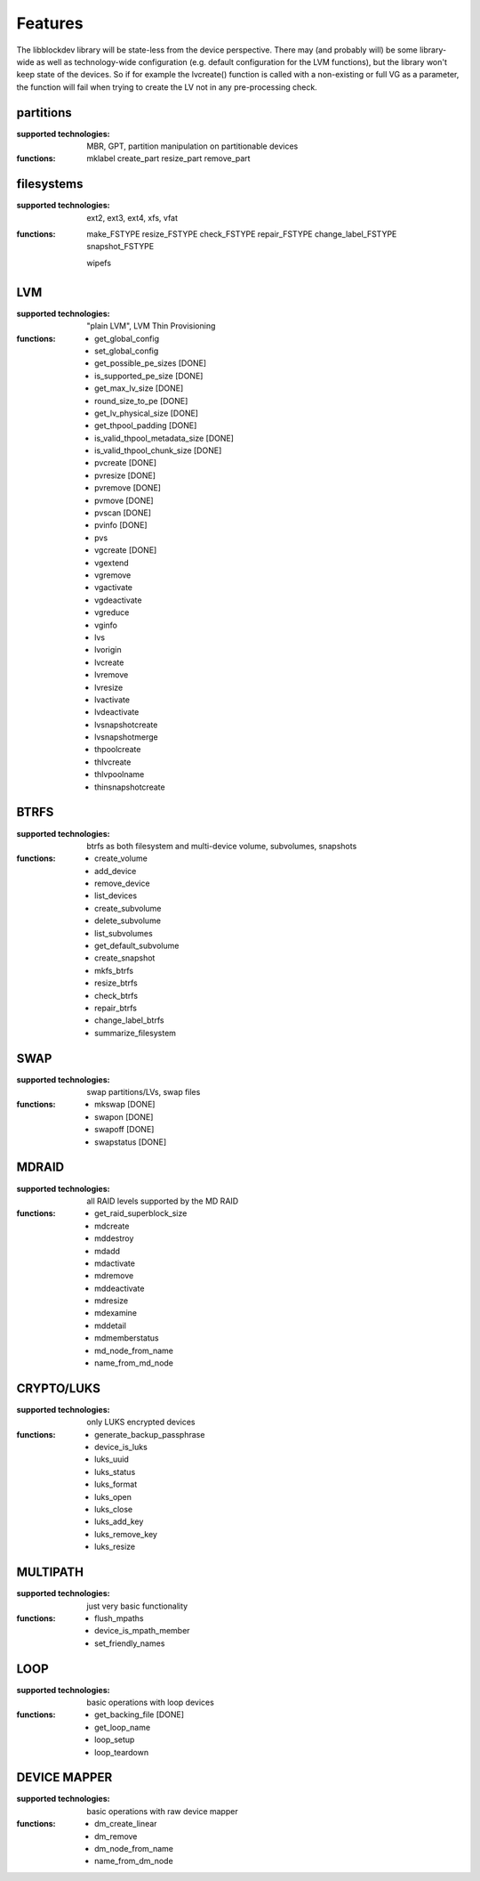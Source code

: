 Features
=========

The libblockdev library will be state-less from the device perspective. There
may (and probably will) be some library-wide as well as technology-wide
configuration (e.g. default configuration for the LVM functions), but the
library won't keep state of the devices. So if for example the lvcreate()
function is called with a non-existing or full VG as a parameter, the function
will fail when trying to create the LV not in any pre-processing check.


partitions
-----------

:supported technologies:
   MBR, GPT, partition manipulation on partitionable devices

:functions:
   mklabel
   create_part
   resize_part
   remove_part


filesystems
------------

:supported technologies:
   ext2, ext3, ext4, xfs, vfat

:functions:
   make_FSTYPE
   resize_FSTYPE
   check_FSTYPE
   repair_FSTYPE
   change_label_FSTYPE
   snapshot_FSTYPE

   wipefs


LVM
----

:supported technologies:
   "plain LVM", LVM Thin Provisioning

:functions:
   * get_global_config
   * set_global_config
   * get_possible_pe_sizes [DONE]
   * is_supported_pe_size [DONE]
   * get_max_lv_size [DONE]
   * round_size_to_pe [DONE]
   * get_lv_physical_size [DONE]
   * get_thpool_padding [DONE]
   * is_valid_thpool_metadata_size [DONE]
   * is_valid_thpool_chunk_size [DONE]

   * pvcreate [DONE]
   * pvresize [DONE]
   * pvremove [DONE]
   * pvmove [DONE]
   * pvscan [DONE]
   * pvinfo [DONE]
   * pvs

   * vgcreate [DONE]
   * vgextend
   * vgremove
   * vgactivate
   * vgdeactivate
   * vgreduce
   * vginfo

   * lvs
   * lvorigin
   * lvcreate
   * lvremove
   * lvresize
   * lvactivate
   * lvdeactivate
   * lvsnapshotcreate
   * lvsnapshotmerge

   * thpoolcreate
   * thlvcreate
   * thlvpoolname
   * thinsnapshotcreate


BTRFS
------

:supported technologies:
   btrfs as both filesystem and multi-device volume, subvolumes, snapshots

:functions:
   * create_volume
   * add_device
   * remove_device
   * list_devices
   * create_subvolume
   * delete_subvolume
   * list_subvolumes
   * get_default_subvolume
   * create_snapshot
   * mkfs_btrfs
   * resize_btrfs
   * check_btrfs
   * repair_btrfs
   * change_label_btrfs
   * summarize_filesystem


SWAP
-----

:supported technologies:
   swap partitions/LVs, swap files

:functions:
   * mkswap [DONE]
   * swapon [DONE]
   * swapoff [DONE]
   * swapstatus [DONE]


MDRAID
-------

:supported technologies:
   all RAID levels supported by the MD RAID

:functions:
   * get_raid_superblock_size
   * mdcreate
   * mddestroy
   * mdadd
   * mdactivate
   * mdremove
   * mddeactivate
   * mdresize
   * mdexamine
   * mddetail
   * mdmemberstatus
   * md_node_from_name
   * name_from_md_node


CRYPTO/LUKS
------------

:supported technologies:
   only LUKS encrypted devices

:functions:
   * generate_backup_passphrase
   * device_is_luks
   * luks_uuid
   * luks_status
   * luks_format
   * luks_open
   * luks_close
   * luks_add_key
   * luks_remove_key
   * luks_resize


MULTIPATH
----------

:supported technologies:
   just very basic functionality

:functions:
   * flush_mpaths
   * device_is_mpath_member
   * set_friendly_names


LOOP
-----

:supported technologies:
   basic operations with loop devices

:functions:
   * get_backing_file [DONE]
   * get_loop_name
   * loop_setup
   * loop_teardown


DEVICE MAPPER
--------------

:supported technologies:
   basic operations with raw device mapper

:functions:
   * dm_create_linear
   * dm_remove
   * dm_node_from_name
   * name_from_dm_node

